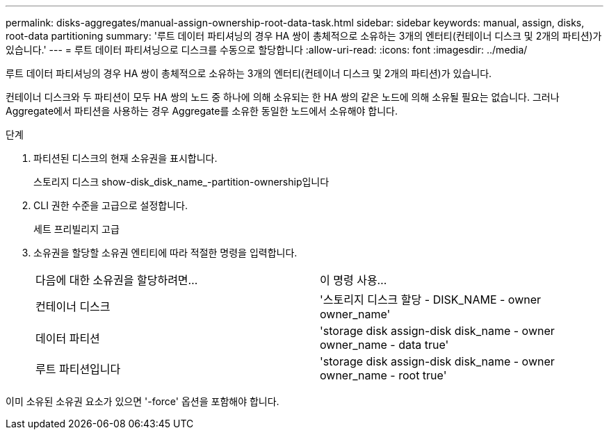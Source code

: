 ---
permalink: disks-aggregates/manual-assign-ownership-root-data-task.html 
sidebar: sidebar 
keywords: manual, assign, disks, root-data partitioning 
summary: '루트 데이터 파티셔닝의 경우 HA 쌍이 총체적으로 소유하는 3개의 엔터티(컨테이너 디스크 및 2개의 파티션)가 있습니다.' 
---
= 루트 데이터 파티셔닝으로 디스크를 수동으로 할당합니다
:allow-uri-read: 
:icons: font
:imagesdir: ../media/


[role="lead"]
루트 데이터 파티셔닝의 경우 HA 쌍이 총체적으로 소유하는 3개의 엔터티(컨테이너 디스크 및 2개의 파티션)가 있습니다.

컨테이너 디스크와 두 파티션이 모두 HA 쌍의 노드 중 하나에 의해 소유되는 한 HA 쌍의 같은 노드에 의해 소유될 필요는 없습니다. 그러나 Aggregate에서 파티션을 사용하는 경우 Aggregate를 소유한 동일한 노드에서 소유해야 합니다.

.단계
. 파티션된 디스크의 현재 소유권을 표시합니다.
+
스토리지 디스크 show-disk_disk_name_-partition-ownership입니다

. CLI 권한 수준을 고급으로 설정합니다.
+
세트 프리빌리지 고급

. 소유권을 할당할 소유권 엔티티에 따라 적절한 명령을 입력합니다.
+
|===


| 다음에 대한 소유권을 할당하려면... | 이 명령 사용... 


 a| 
컨테이너 디스크
 a| 
'스토리지 디스크 할당 - DISK_NAME - owner owner_name'



 a| 
데이터 파티션
 a| 
'storage disk assign-disk disk_name - owner owner_name - data true'



 a| 
루트 파티션입니다
 a| 
'storage disk assign-disk disk_name - owner owner_name - root true'

|===


이미 소유된 소유권 요소가 있으면 '-force' 옵션을 포함해야 합니다.
